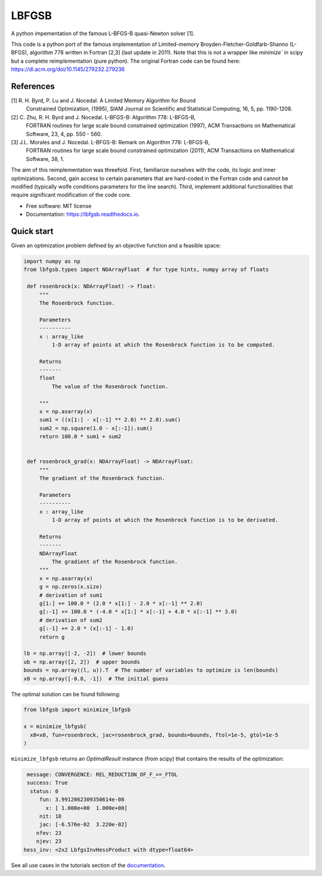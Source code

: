 ======
LBFGSB
======

|License| |Stars| |Python| |PyPI| |Downloads| |Build Status| |Documentation Status| |Coverage| |Codacy| |Precommit: enabled| |Code style: black| |Ruff| |Mypy| |DOI|

A python impementation of the famous L-BFGS-B quasi-Newton solver [1].

This code is a python port of the famous implementation of Limited-memory
Broyden-Fletcher-Goldfarb-Shanno (L-BFGS), algorithm 778 written in Fortran [2,3]
(last update in 2011).
Note that this is not a wrapper like `minimize`` in scipy but a complete
reimplementation (pure python).
The original Fortran code can be found here: https://dl.acm.org/doi/10.1145/279232.279236

References
----------
[1] R. H. Byrd, P. Lu and J. Nocedal. A Limited Memory Algorithm for Bound
    Constrained Optimization, (1995), SIAM Journal on Scientific and
    Statistical Computing, 16, 5, pp. 1190-1208.
[2] C. Zhu, R. H. Byrd and J. Nocedal. L-BFGS-B: Algorithm 778: L-BFGS-B,
    FORTRAN routines for large scale bound constrained optimization (1997),
    ACM Transactions on Mathematical Software, 23, 4, pp. 550 - 560.
[3] J.L. Morales and J. Nocedal. L-BFGS-B: Remark on Algorithm 778: L-BFGS-B,
    FORTRAN routines for large scale bound constrained optimization (2011),
    ACM Transactions on Mathematical Software, 38, 1.

The aim of this reimplementation was threefold. First, familiarize ourselves with
the code, its logic and inner optimizations. Second, gain access to certain
parameters that are hard-coded in the Fortran code and cannot be modified (typically
wolfe conditions parameters for the line search). Third,
implement additional functionalities that require significant modification of
the code core.

* Free software: MIT license
* Documentation: https://lbfgsb.readthedocs.io.

Quick start
-----------

Given an optimization problem defined by an objective function and a feasible space:

.. code-block:: python

   import numpy as np
   from lbfgsb.types import NDArrayFloat  # for type hints, numpy array of floats

    def rosenbrock(x: NDArrayFloat) -> float:
        """
        The Rosenbrock function.

        Parameters
        ----------
        x : array_like
            1-D array of points at which the Rosenbrock function is to be computed.

        Returns
        -------
        float
            The value of the Rosenbrock function.

        """
        x = np.asarray(x)
        sum1 = ((x[1:] - x[:-1] ** 2.0) ** 2.0).sum()
        sum2 = np.square(1.0 - x[:-1]).sum()
        return 100.0 * sum1 + sum2


    def rosenbrock_grad(x: NDArrayFloat) -> NDArrayFloat:
        """
        The gradient of the Rosenbrock function.

        Parameters
        ----------
        x : array_like
            1-D array of points at which the Rosenbrock function is to be derivated.

        Returns
        -------
        NDArrayFloat
            The gradient of the Rosenbrock function.
        """
        x = np.asarray(x)
        g = np.zeros(x.size)
        # derivation of sum1
        g[1:] += 100.0 * (2.0 * x[1:] - 2.0 * x[:-1] ** 2.0)
        g[:-1] += 100.0 * (-4.0 * x[1:] * x[:-1] + 4.0 * x[:-1] ** 3.0)
        # derivation of sum2
        g[:-1] += 2.0 * (x[:-1] - 1.0)
        return g

   lb = np.array([-2, -2])  # lower bounds
   ub = np.array([2, 2])  # upper bounds
   bounds = np.array((l, u)).T  # The number of variables to optimize is len(bounds)
   x0 = np.array([-0.8, -1])  # The initial guess

The optimal solution can be found following:

.. code-block:: python

   from lbfgsb import minimize_lbfgsb

   x = minimize_lbfgsb(
     x0=x0, fun=rosenbrock, jac=rosenbrock_grad, bounds=bounds, ftol=1e-5, gtol=1e-5
   )

``minimize_lbfgsb`` returns an `OptimalResult` instance (from scipy) that contains the results of the optimization:

.. code-block::

    message: CONVERGENCE: REL_REDUCTION_OF_F_<=_FTOL
    success: True
     status: 0
        fun: 3.9912062309350614e-08
          x: [ 1.000e+00  1.000e+00]
        nit: 18
        jac: [-6.576e-02  3.220e-02]
       nfev: 23
       njev: 23
   hess_inv: <2x2 LbfgsInvHessProduct with dtype=float64>

See all use cases in the tutorials section of the `documentation <https://lbfgsb.readthedocs.io/en/latest/usage.html>`_.


.. |License| image:: https://img.shields.io/badge/License-MIT license-blue.svg
    :target: https://github.com/antoinecollet5/lbfgsb/-/blob/master/LICENSE

.. |Stars| image:: https://img.shields.io/github/stars/antoinecollet5/lbfgsb.svg?style=social&label=Star&maxAge=2592000
    :target: https://github.com/antoinecollet5/lbfgsb/stargazers
    :alt: Stars

.. |Python| image:: https://img.shields.io/pypi/pyversions/lbfgsb.svg
    :target: https://pypi.org/pypi/lbfgsb
    :alt: Python

.. |PyPI| image:: https://img.shields.io/pypi/v/lbfgsb.svg
    :target: https://pypi.org/pypi/lbfgsb
    :alt: PyPI

.. |Downloads| image:: https://static.pepy.tech/badge/lbfgsb
    :target: https://pepy.tech/project/lbfgsb
    :alt: Downoads

.. |Build Status| image:: https://github.com/antoinecollet5/lbfgsb/actions/workflows/main.yml/badge.svg
    :target: https://github.com/antoinecollet5/lbfgsb/actions/workflows/main.yml
    :alt: Build Status

.. |Documentation Status| image:: https://readthedocs.org/projects/lbfgsb/badge/?version=latest
    :target: https://lbfgsb.readthedocs.io/en/latest/?badge=latest
    :alt: Documentation Status

.. |Coverage| image:: https://codecov.io/gh/antoinecollet5/lbfgsb/branch/master/graph/badge.svg?token=ISE874MMOF
    :target: https://codecov.io/gh/antoinecollet5/lbfgsb
    :alt: Coverage

.. |Codacy| image:: https://app.codacy.com/project/badge/Grade/c41f65d98b824de394162520b0d8a17a
    :target: https://app.codacy.com/gh/antoinecollet5/lbfgsb/dashboard?utm_source=gh&utm_medium=referral&utm_content=&utm_campaign=Badge_grade
    :alt: codacy

.. |Precommit: enabled| image:: https://img.shields.io/badge/pre--commit-enabled-brightgreen?logo=pre-commit
   :target: https://github.com/pre-commit/pre-commit

.. |Code style: black| image:: https://img.shields.io/badge/code%20style-black-000000.svg?style=flat
    :target: https://github.com/psf/black
    :alt: Black

.. |Ruff| image:: https://img.shields.io/endpoint?url=https://raw.githubusercontent.com/astral-sh/ruff/main/assets/badge/v2.json
    :target: https://github.com/astral-sh/ruff
    :alt: Ruff

.. |Mypy| image:: https://www.mypy-lang.org/static/mypy_badge.svg
    :target: https://mypy-lang.org/
    :alt: Checked with mypy

.. |DOI| image:: https://zenodo.org/badge/DOI/10.5281/zenodo.11384588.svg
   :target: https://doi.org/10.5281/zenodo.11384588
